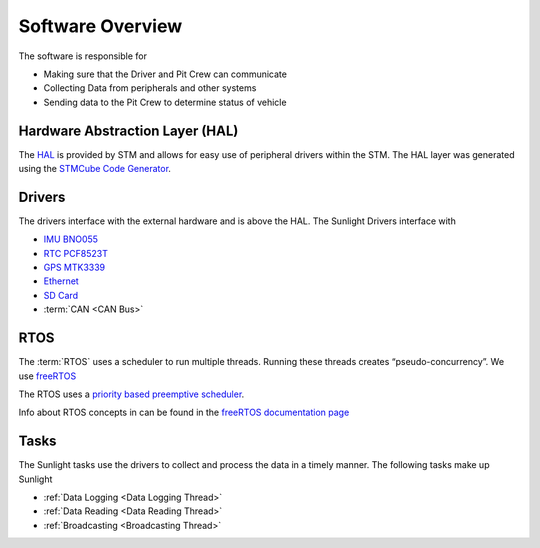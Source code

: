 *****************
Software Overview
*****************

The software is responsible for

- Making sure that the Driver and Pit Crew can communicate
- Collecting Data from peripherals and other systems
- Sending data to the Pit Crew to determine status of vehicle

Hardware Abstraction Layer (HAL)
================================

The `HAL <https://www.st.com/resource/en/user_manual/dm00105879-description-of-stm32f4-hal-and-ll-drivers-stmicroelectronics.pdf>`_ 
is provided by STM and allows for easy use of peripheral drivers within the STM. The HAL layer was generated using
the `STMCube Code Generator <https://www.st.com/en/development-tools/stm32cubemx.html>`_.

Drivers
=======

The drivers interface with the external hardware and is above the HAL. The Sunlight Drivers interface with

- `IMU BNO055 <https://www.bosch-sensortec.com/media/boschsensortec/downloads/datasheets/bst-bno055-ds000.pdf>`_
- `RTC PCF8523T <https://www.nxp.com/docs/en/data-sheet/PCF8523.pdf>`_
- `GPS MTK3339 <https://www.adafruit.com/product/790>`_
- `Ethernet <https://www.nongnu.org/lwip/2_1_x/index.html>`_
- `SD Card <http://elm-chan.org/fsw/ff/00index_e.html>`_
- :term:`CAN <CAN Bus>`

RTOS
====

The :term:`RTOS` uses a scheduler to run multiple threads. Running these threads creates “pseudo-concurrency”.
We use `freeRTOS <https://www.freertos.org/>`_

The RTOS uses a `priority based preemptive scheduler <https://en.wikipedia.org/wiki/Fixed-priority_pre-emptive_scheduling>`_. 

Info about RTOS concepts in can be found in the `freeRTOS documentation page <https://www.freertos.org/implementation/a00002.html>`_

Tasks
=====

The Sunlight tasks use the drivers to collect and process the data in a timely manner. The following tasks make up Sunlight

- :ref:`Data Logging <Data Logging Thread>`
- :ref:`Data Reading <Data Reading Thread>`
- :ref:`Broadcasting <Broadcasting Thread>`